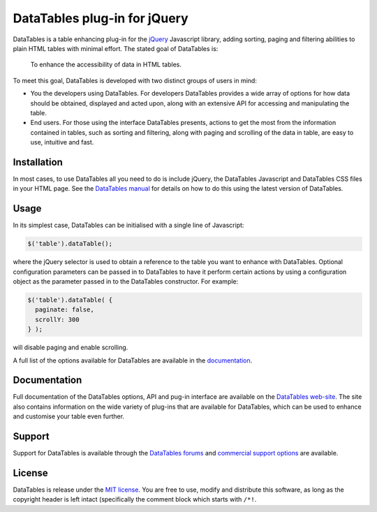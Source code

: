 DataTables plug-in for jQuery
=============================

DataTables is a table enhancing plug-in for the
`jQuery <//jquery.com>`__ Javascript library, adding sorting, paging and
filtering abilities to plain HTML tables with minimal effort. The stated
goal of DataTables is:

    To enhance the accessibility of data in HTML tables.

To meet this goal, DataTables is developed with two distinct groups of
users in mind:

-  You the developers using DataTables. For developers DataTables
   provides a wide array of options for how data should be obtained,
   displayed and acted upon, along with an extensive API for accessing
   and manipulating the table.

-  End users. For those using the interface DataTables presents, actions
   to get the most from the information contained in tables, such as
   sorting and filtering, along with paging and scrolling of the data in
   table, are easy to use, intuitive and fast.

Installation
------------

In most cases, to use DataTables all you need to do is include jQuery,
the DataTables Javascript and DataTables CSS files in your HTML page.
See the `DataTables
manual <http://datatables.net/manual/installation#Including-Javascript-/-CSS>`__
for details on how to do this using the latest version of DataTables.

Usage
-----

In its simplest case, DataTables can be initialised with a single line
of Javascript:

.. code:: js

    $('table').dataTable();

where the jQuery selector is used to obtain a reference to the table you
want to enhance with DataTables. Optional configuration parameters can
be passed in to DataTables to have it perform certain actions by using a
configuration object as the parameter passed in to the DataTables
constructor. For example:

.. code:: js

    $('table').dataTable( {
      paginate: false,
      scrollY: 300
    } );

will disable paging and enable scrolling.

A full list of the options available for DataTables are available in the
`documentation <//datatables.net>`__.

Documentation
-------------

Full documentation of the DataTables options, API and pug-in interface
are available on the `DataTables web-site <//datatables.net>`__. The
site also contains information on the wide variety of plug-ins that are
available for DataTables, which can be used to enhance and customise
your table even further.

Support
-------

Support for DataTables is available through the `DataTables
forums <//datatables.net/forums>`__ and `commercial support
options <//datatables.net/support>`__ are available.

License
-------

DataTables is release under the `MIT
license <//datatables.net/license>`__. You are free to use, modify and
distribute this software, as long as the copyright header is left intact
(specifically the comment block which starts with ``/*!``.
